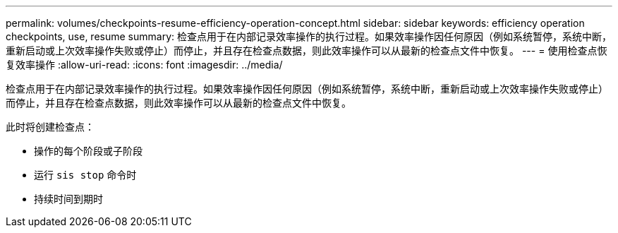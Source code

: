 ---
permalink: volumes/checkpoints-resume-efficiency-operation-concept.html 
sidebar: sidebar 
keywords: efficiency operation checkpoints, use, resume 
summary: 检查点用于在内部记录效率操作的执行过程。如果效率操作因任何原因（例如系统暂停，系统中断，重新启动或上次效率操作失败或停止）而停止，并且存在检查点数据，则此效率操作可以从最新的检查点文件中恢复。 
---
= 使用检查点恢复效率操作
:allow-uri-read: 
:icons: font
:imagesdir: ../media/


[role="lead"]
检查点用于在内部记录效率操作的执行过程。如果效率操作因任何原因（例如系统暂停，系统中断，重新启动或上次效率操作失败或停止）而停止，并且存在检查点数据，则此效率操作可以从最新的检查点文件中恢复。

此时将创建检查点：

* 操作的每个阶段或子阶段
* 运行 `sis stop` 命令时
* 持续时间到期时

